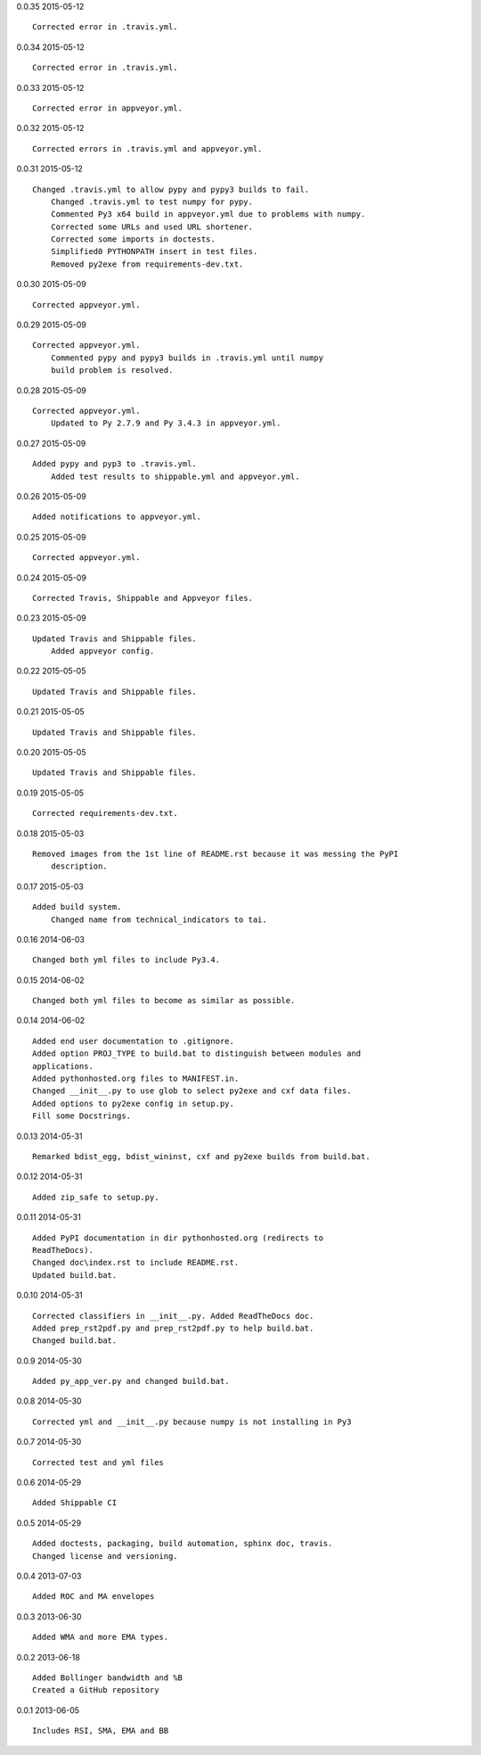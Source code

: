 0.0.35 2015-05-12 ::

    Corrected error in .travis.yml.

	
0.0.34 2015-05-12 ::

    Corrected error in .travis.yml.

	
0.0.33 2015-05-12 ::

    Corrected error in appveyor.yml.

	
0.0.32 2015-05-12 ::

    Corrected errors in .travis.yml and appveyor.yml.

	
0.0.31 2015-05-12 ::

    Changed .travis.yml to allow pypy and pypy3 builds to fail.
	Changed .travis.yml to test numpy for pypy.
	Commented Py3 x64 build in appveyor.yml due to problems with numpy.
	Corrected some URLs and used URL shortener.
	Corrected some imports in doctests.
	Simplified0 PYTHONPATH insert in test files.
	Removed py2exe from requirements-dev.txt.


0.0.30 2015-05-09 ::

    Corrected appveyor.yml.


0.0.29 2015-05-09 ::

    Corrected appveyor.yml.
	Commented pypy and pypy3 builds in .travis.yml until numpy
	build problem is resolved.


0.0.28 2015-05-09 ::

    Corrected appveyor.yml.
	Updated to Py 2.7.9 and Py 3.4.3 in appveyor.yml.


0.0.27 2015-05-09 ::

    Added pypy and pyp3 to .travis.yml.
	Added test results to shippable.yml and appveyor.yml.


0.0.26 2015-05-09 ::

    Added notifications to appveyor.yml.


0.0.25 2015-05-09 ::

    Corrected appveyor.yml.


0.0.24 2015-05-09 ::

    Corrected Travis, Shippable and Appveyor files.

	
0.0.23 2015-05-09 ::

    Updated Travis and Shippable files.
	Added appveyor config.

	
0.0.22 2015-05-05 ::

    Updated Travis and Shippable files.


0.0.21 2015-05-05 ::

    Updated Travis and Shippable files.


0.0.20 2015-05-05 ::

    Updated Travis and Shippable files.

	
0.0.19 2015-05-05 ::

    Corrected requirements-dev.txt.


0.0.18 2015-05-03 ::

    Removed images from the 1st line of README.rst because it was messing the PyPI 
	description.

	
0.0.17 2015-05-03 ::

    Added build system.
	Changed name from technical_indicators to tai.

	
0.0.16 2014-06-03 ::

    Changed both yml files to include Py3.4.


0.0.15 2014-06-02 ::

    Changed both yml files to become as similar as possible.


0.0.14 2014-06-02 ::

    Added end user documentation to .gitignore.
    Added option PROJ_TYPE to build.bat to distinguish between modules and
    applications.
    Added pythonhosted.org files to MANIFEST.in.
    Changed __init__.py to use glob to select py2exe and cxf data files.
    Added options to py2exe config in setup.py.
    Fill some Docstrings.


0.0.13 2014-05-31 ::

    Remarked bdist_egg, bdist_wininst, cxf and py2exe builds from build.bat.


0.0.12 2014-05-31 ::

    Added zip_safe to setup.py.


0.0.11 2014-05-31 ::

    Added PyPI documentation in dir pythonhosted.org (redirects to
    ReadTheDocs).
    Changed doc\index.rst to include README.rst.
    Updated build.bat.


0.0.10 2014-05-31 ::

    Corrected classifiers in __init__.py. Added ReadTheDocs doc.
    Added prep_rst2pdf.py and prep_rst2pdf.py to help build.bat.
    Changed build.bat.


0.0.9 2014-05-30 ::

    Added py_app_ver.py and changed build.bat.


0.0.8 2014-05-30 ::

    Corrected yml and __init__.py because numpy is not installing in Py3


0.0.7 2014-05-30 ::

    Corrected test and yml files


0.0.6 2014-05-29 ::

    Added Shippable CI


0.0.5 2014-05-29 ::

    Added doctests, packaging, build automation, sphinx doc, travis.
    Changed license and versioning.


0.0.4 2013-07-03 ::

    Added ROC and MA envelopes


0.0.3 2013-06-30 ::

    Added WMA and more EMA types.


0.0.2 2013-06-18 ::

   Added Bollinger bandwidth and %B
   Created a GitHub repository


0.0.1 2013-06-05 ::

   Includes RSI, SMA, EMA and BB
